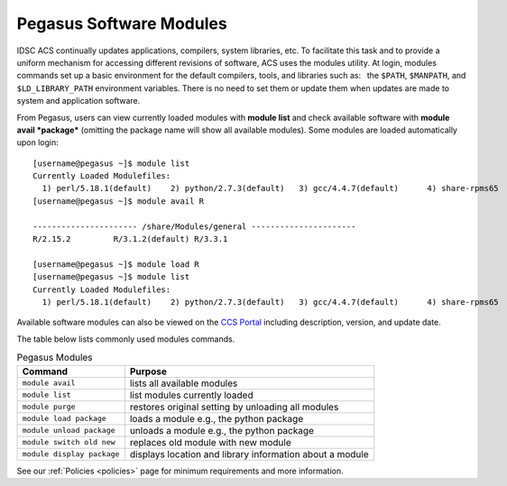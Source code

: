 .. _p-soft:

Pegasus Software Modules
========================

IDSC ACS continually updates applications, compilers, system libraries, etc.
To facilitate this task and to provide a uniform mechanism for accessing
different revisions of software, ACS uses the modules utility. At login,
modules commands set up a basic environment for the default compilers,
tools, and libraries such as:  the ``$PATH``, ``$MANPATH``, and
``$LD_LIBRARY_PATH`` environment variables. There is no need to set them
or update them when updates are made to system and application software.

From Pegasus, users can view currently loaded modules with **module
list** and check available software with **module avail *package***
(omitting the package name will show all available modules). Some
modules are loaded automatically upon login:

::

    [username@pegasus ~]$ module list
    Currently Loaded Modulefiles:
      1) perl/5.18.1(default)    2) python/2.7.3(default)   3) gcc/4.4.7(default)      4) share-rpms65
    [username@pegasus ~]$ module avail R

    ---------------------- /share/Modules/general ----------------------
    R/2.15.2         R/3.1.2(default) R/3.3.1

    [username@pegasus ~]$ module load R
    [username@pegasus ~]$ module list
    Currently Loaded Modulefiles:
      1) perl/5.18.1(default)    2) python/2.7.3(default)   3) gcc/4.4.7(default)      4) share-rpms65            5) R/3.1.2(default)

Available software modules can also be viewed on the `CCS
Portal <https://portal.ccs.miami.edu>`__ including description, version,
and update date.

The table below lists commonly used modules commands.


.. list-table:: Pegasus Modules   
   :header-rows: 1
   
   * - Command 
     - Purpose 
   * - ``module avail`` 
     - lists all available modules 
   * - ``module list`` 
     - list modules currently loaded    
   * - ``module purge`` 
     - restores original setting by unloading all modules  
   * - ``module load package`` 
     - loads a module e.g., the python package  
   * - ``module unload package``
     - unloads a module e.g., the python package   
   * - ``module switch old new`` 
     - replaces old module with new module  
   * - ``module display package`` 
     - displays location and library information about a module


See our :ref:`Policies <policies>` page for minimum requirements and more information.
